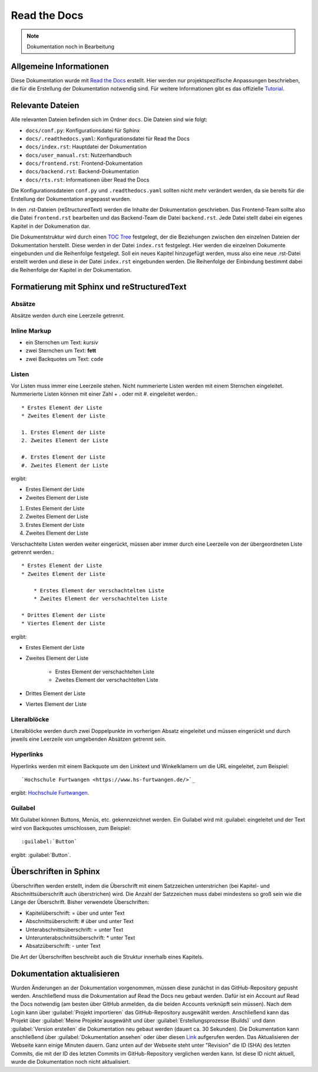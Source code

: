 ==============
Read the Docs
==============

.. note::

   Dokumentation noch in Bearbeitung


Allgemeine Informationen
================================
Diese Dokumentation wurde mit `Read the Docs <https://readthedocs.org/>`_ erstellt. 
Hier werden nur projektspezifische Anpassungen beschrieben, die für die Erstellung 
der Dokumentation notwendig sind. Für weitere Informationen gibt es das offizielle 
`Tutorial <https://docs.readthedocs.io/en/stable/tutorial/index.html#>`_.

Relevante Dateien
================================
Alle relevanten Dateien befinden sich im Ordner ``docs``. Die Dateien sind wie folgt:

* ``docs/conf.py``: Konfigurationsdatei für Sphinx
* ``docs/.readthedocs.yaml``: Konfigurationsdatei für Read the Docs
* ``docs/index.rst``: Hauptdatei der Dokumentation
* ``docs/user_manual.rst``: Nutzerhandbuch
* ``docs/frontend.rst``: Frontend-Dokumentation
* ``docs/backend.rst``: Backend-Dokumentation
* ``docs/rts.rst``: Informationen über Read the Docs

Die Konfigurationsdateien ``conf.py`` und ``.readthedocs.yaml`` sollten nicht mehr 
verändert werden, da sie bereits für die Erstellung der Dokumentation angepasst wurden.

In den .rst-Dateien (reStructuredText) werden die Inhalte der Dokumentation geschrieben.
Das Frontend-Team sollte also die Datei ``frontend.rst`` bearbeiten und das Backend-Team 
die Datei ``backend.rst``. Jede Datei stellt dabei ein eigenes Kapitel in der Dokumenation 
dar.

Die Dokumentstruktur wird durch einen 
`TOC Tree <https://sphinx-doc-zh.readthedocs.io/en/latest/markup/toctree.html>`_ festgelegt, 
der die Beziehungen zwischen den einzelnen Dateien der Dokumentation herstellt. Diese werden 
in der Datei ``index.rst`` festgelegt. Hier werden die einzelnen Dokumente eingebunden und 
die Reihenfolge festgelegt. Soll ein neues Kapitel hinzugefügt werden, muss also eine neue 
.rst-Datei erstellt werden und diese in der Datei ``index.rst`` eingebunden werden. Die 
Reihenfolge der Einbindung bestimmt dabei die Reihenfolge der Kapitel in der Dokumentation.

Formatierung mit Sphinx und reStructuredText
============================================

Absätze
********
Absätze werden durch eine Leerzeile getrennt.

Inline Markup
**************

* ein Sternchen um Text: *kursiv*
* zwei Sternchen um Text: **fett**
* zwei Backquotes um Text: ``code``

Listen
**************
Vor Listen muss immer eine Leerzeile stehen. Nicht nummerierte Listen werden mit einem Sternchen 
eingeleitet. Nummerierte Listen können mit einer Zahl + . oder mit #. eingeleitet werden.::


    * Erstes Element der Liste
    * Zweites Element der Liste

    1. Erstes Element der Liste
    2. Zweites Element der Liste

    #. Erstes Element der Liste
    #. Zweites Element der Liste

ergibt:

* Erstes Element der Liste
* Zweites Element der Liste

1. Erstes Element der Liste
2. Zweites Element der Liste

#. Erstes Element der Liste
#. Zweites Element der Liste

Verschachtelte Listen werden weiter eingerückt, müssen aber immer durch eine Leerzeile von 
der übergeordneten Liste getrennt werden.::


    * Erstes Element der Liste
    * Zweites Element der Liste

        * Erstes Element der verschachtelten Liste
        * Zweites Element der verschachtelten Liste

    * Drittes Element der Liste
    * Viertes Element der Liste

ergibt:

* Erstes Element der Liste
* Zweites Element der Liste

    * Erstes Element der verschachtelten Liste
    * Zweites Element der verschachtelten Liste

* Drittes Element der Liste
* Viertes Element der Liste

Literalblöcke
**************
Literalblöcke werden durch zwei Doppelpunkte im vorherigen Absatz eingeleitet und müssen 
eingerückt und durch jeweils eine Leerzeile von umgebenden Absätzen getrennt sein.

Hyperlinks
**************
Hyperlinks werden mit einem Backquote um den Linktext und Winkelklamern um die URL 
eingeleitet, zum Beispiel::

    `Hochschule Furtwangen <https://www.hs-furtwangen.de/>`_

ergibt: `Hochschule Furtwangen <https://www.hs-furtwangen.de/>`_.

Guilabel
**************
Mit Guilabel können Buttons, Menüs, etc. gekennzeichnet werden. Ein Guilabel wird mit 
:guilabel: eingeleitet und der Text wird von Backquotes umschlossen, zum Beispiel::

    :guilabel:`Button`

ergibt: :guilabel:`Button`.

Überschriften in Sphinx
================================
Überschriften werden erstellt, indem die Überschrift mit einem Satzzeichen unterstrichen 
(bei Kapitel- und Abschnittsüberschrift auch überstrichen) wird. Die Anzahl der Satzzeichen 
muss dabei mindestens so groß sein wie die Länge der Überschrift. 
Bisher verwendete Überschriften:

* Kapitelüberschrift: = über und unter Text
* Abschnittsüberschrift: # über und unter Text
* Unterabschnittsüberschrift: = unter Text
* Unterunterabschnittsüberschrift: * unter Text
* Absatzüberschrift: - unter Text

Die Art der Überschriften beschreibt auch die Struktur innerhalb eines Kapitels. 

Dokumentation aktualisieren
================================
Wurden Änderungen an der Dokumentation vorgenommen, müssen diese zunächst in das 
GitHub-Repository gepusht werden. Anschließend muss die Dokumentation auf Read the Docs 
neu gebaut werden. Dafür ist ein Account auf Read the Docs notwendig (am besten über 
GitHub anmelden, da die beiden Accounts verknüpft sein müssen). Nach dem Login 
kann über :guilabel:`Projekt importieren` das GitHub-Repository ausgewählt werden. 
Anschließend kann das Projekt über :guilabel:`Meine Projekte`ausgewählt und über 
:guilabel:`Erstellungsprozesse (Builds)` und dann :guilabel:`Version erstellen` 
die Dokumentation neu gebaut werden (dauert ca. 30 Sekunden). Die Dokumentation kann anschließend über 
:guilabel:`Dokumentation ansehen` oder über diesen 
`Link <https://softwaredesign-frontend.readthedocs.io/de/latest/index.html>`_ 
aufgerufen werden. Das Aktualisieren der Webseite kann einige Minuten dauern.
Ganz unten auf der Webseite steht unter "Revision" die ID (SHA) des letzten Commits, 
die mit der ID des letzten Commits im GitHub-Repository verglichen werden kann. 
Ist diese ID nicht aktuell, wurde die Dokumentation noch nicht aktualisiert.




